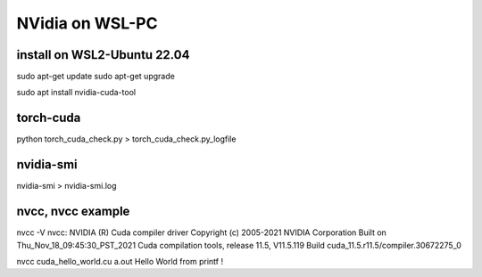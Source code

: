 ================
NVidia on WSL-PC
================

install on WSL2-Ubuntu 22.04
~~~~~~~~~~~~~~~~~~~~~~~~~~~~
sudo apt-get update
sudo apt-get upgrade

sudo apt install nvidia-cuda-tool

torch-cuda
~~~~~~~~~~
python torch_cuda_check.py >  torch_cuda_check.py_logfile

nvidia-smi
~~~~~~~~~~
nvidia-smi > nvidia-smi.log

nvcc, nvcc example
~~~~~~~~~~~~~~~~~~~
nvcc -V
nvcc: NVIDIA (R) Cuda compiler driver
Copyright (c) 2005-2021 NVIDIA Corporation
Built on Thu_Nov_18_09:45:30_PST_2021
Cuda compilation tools, release 11.5, V11.5.119
Build cuda_11.5.r11.5/compiler.30672275_0

nvcc cuda_hello_world.cu
a.out
Hello World from printf !
